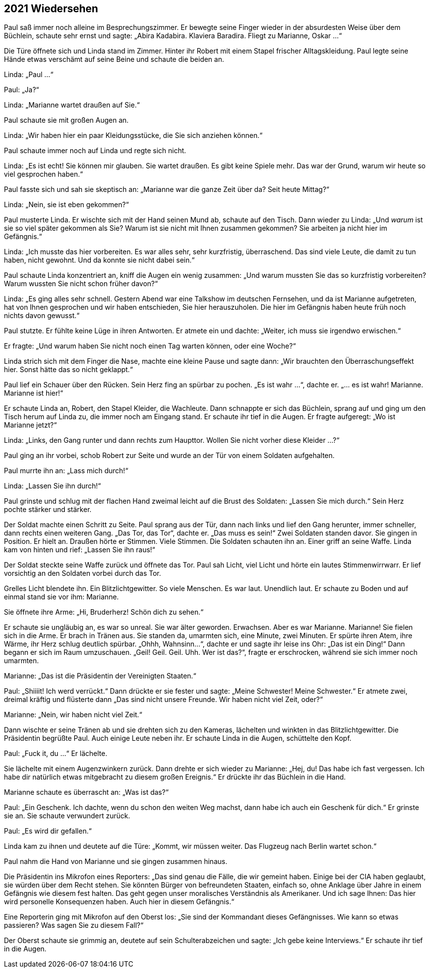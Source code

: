 == [big-number]#2021# Wiedersehen

[text-caps]#Paul saß immer noch# alleine im Besprechungszimmer. Er bewegte seine Finger wieder in der absurdesten Weise über dem Büchlein, schaute sehr ernst und sagte: „Abira Kadabira.
Klaviera Baradira.
Fliegt zu Marianne, Oskar ...“

Die Türe öffnete sich und Linda stand im Zimmer.
Hinter ihr Robert mit einem Stapel frischer Alltagskleidung.
Paul legte seine Hände etwas verschämt auf seine Beine und schaute die beiden an.

Linda: „Paul ...“

Paul: „Ja?“

Linda: „Marianne wartet draußen auf Sie.“

Paul schaute sie mit großen Augen an.

Linda: „Wir haben hier ein paar Kleidungsstücke, die Sie sich anziehen können.“

Paul schaute immer noch auf Linda und regte sich nicht.

Linda: „Es ist echt!
Sie können mir glauben.
Sie wartet draußen.
Es gibt keine Spiele mehr.
Das war der Grund, warum wir heute so viel gesprochen haben.“

Paul fasste sich und sah sie skeptisch an: „Marianne war die ganze Zeit über da?
Seit heute Mittag?“

Linda: „Nein, sie ist eben gekommen?“

Paul musterte Linda.
Er wischte sich mit der Hand seinen Mund ab, schaute auf den Tisch.
Dann wieder zu Linda: „Und _warum_ ist sie so viel später gekommen als Sie?
Warum ist sie nicht mit Ihnen zusammen gekommen? Sie arbeiten ja nicht hier im Gefängnis.“

Linda: „Ich musste das hier vorbereiten.
Es war alles sehr, sehr kurzfristig, überraschend.
Das sind viele Leute, die damit zu tun haben, nicht gewohnt.
Und da konnte sie nicht dabei sein.“

Paul schaute Linda konzentriert an, kniff die Augen ein wenig zusammen: „Und warum mussten Sie das so kurzfristig vorbereiten?
Warum wussten Sie nicht schon früher davon?“

Linda: „Es ging alles sehr schnell.
Gestern Abend war eine Talkshow im deutschen Fernsehen, und da ist Marianne aufgetreten, hat von Ihnen gesprochen und wir haben entschieden, Sie hier herauszuholen.
Die hier im Gefängnis haben heute früh noch nichts davon gewusst.“

Paul stutzte.
Er fühlte keine Lüge in ihren Antworten.
Er atmete ein und dachte: „Weiter, ich muss sie irgendwo erwischen.“

Er fragte: „Und warum haben Sie nicht noch einen Tag warten können, oder eine Woche?“

Linda strich sich mit dem Finger die Nase, machte eine kleine Pause und sagte dann: „Wir brauchten den Überraschungseffekt hier.
Sonst hätte das so nicht geklappt.“

Paul lief ein Schauer über den Rücken.
Sein Herz fing an spürbar zu pochen.
„Es ist wahr ...“, dachte er.
„... es ist wahr!
Marianne.
Marianne ist hier!“

Er schaute Linda an, Robert, den Stapel Kleider, die Wachleute.
Dann schnappte er sich das Büchlein, sprang auf und ging um den Tisch herum auf Linda zu, die immer noch am Eingang stand.
Er schaute ihr tief in die Augen.
Er fragte aufgeregt: „Wo ist Marianne jetzt?“

Linda: „Links, den Gang runter und dann rechts zum Haupttor.
Wollen Sie nicht vorher diese Kleider …?“

Paul ging an ihr vorbei, schob Robert zur Seite und wurde an der Tür von einem Soldaten aufgehalten.

Paul murrte ihn an: „Lass mich durch!“

Linda: „Lassen Sie ihn durch!“

Paul grinste und schlug mit der flachen Hand zweimal leicht auf die Brust des Soldaten: „Lassen Sie mich durch.“ Sein Herz pochte stärker und stärker.

Der Soldat machte einen Schritt zu Seite.
Paul sprang aus der Tür, dann nach links und lief den Gang herunter, immer schneller, dann rechts einen weiteren Gang.
„Das Tor, das Tor“, dachte er.
„Das muss es sein!“ Zwei Soldaten standen davor.
Sie gingen in Position.
Er hielt an.
Draußen hörte er Stimmen.
Viele Stimmen.
Die Soldaten schauten ihn an.
Einer griff an seine Waffe.
Linda kam von hinten und rief: „Lassen Sie ihn raus!“

Der Soldat steckte seine Waffe zurück und öffnete das Tor.
Paul sah Licht, viel Licht und hörte ein lautes Stimmenwirrwarr.
Er lief vorsichtig an den Soldaten vorbei durch das Tor.

Grelles Licht blendete ihn.
Ein Blitzlichtgewitter.
So viele Menschen.
Es war laut.
Unendlich laut.
Er schaute zu Boden und auf einmal stand sie vor ihm: Marianne.

Sie öffnete ihre Arme: „Hi, Bruderherz!
Schön dich zu sehen.“

Er schaute sie ungläubig an, es war so unreal.
Sie war älter geworden.
Erwachsen.
Aber es war Marianne.
Marianne!
Sie fielen sich in die Arme.
Er brach in Tränen aus.
Sie standen da, umarmten sich, eine Minute, zwei Minuten.
Er spürte ihren Atem, ihre Wärme, ihr Herz schlug deutlich spürbar.
„Ohhh, Wahnsinn...“, dachte er und sagte ihr leise ins Ohr: „Das ist ein Ding!“ Dann begann er sich im Raum umzuschauen.
„Geil!
Geil.
Geil.
Uhh.
Wer ist das?“, fragte er erschrocken, während sie sich immer noch umarmten.


Marianne: „Das ist die Präsidentin der Vereinigten Staaten.“

Paul: „Shiiiit!
Ich werd verrückt.“ Dann drückte er sie fester und sagte: „Meine Schwester! Meine Schwester.“ Er atmete zwei, dreimal kräftig und flüsterte dann „Das sind nicht unsere Freunde.
Wir haben nicht viel Zeit, oder?“

Marianne: „Nein, wir haben nicht viel Zeit.“

Dann wischte er seine Tränen ab und sie drehten sich zu den Kameras, lächelten und winkten in das Blitzlichtgewitter.
Die Präsidentin begrüßte Paul. Auch einige Leute neben ihr. Er schaute Linda in die Augen, schüttelte den Kopf.

Paul: „Fuck it, du ...“ Er lächelte.

Sie lächelte mit einem Augenzwinkern zurück.
Dann drehte er sich wieder zu Marianne: „Hej, du! Das habe ich fast vergessen.
Ich habe dir natürlich etwas mitgebracht zu diesem großen Ereignis.“ Er drückte ihr das Büchlein in die Hand.

Marianne schaute es überrascht an: „Was ist das?“

Paul: „Ein Geschenk.
Ich dachte, wenn du schon den weiten Weg machst, dann habe ich auch ein Geschenk für dich.“ Er grinste sie an.
Sie schaute verwundert zurück.

Paul: „Es wird dir gefallen.“

Linda kam zu ihnen und deutete auf die Türe: „Kommt, wir müssen weiter.
Das Flugzeug nach Berlin wartet schon.“

Paul nahm die Hand von Marianne und sie gingen zusammen hinaus.

Die Präsidentin ins Mikrofon eines Reporters: „Das sind genau die Fälle, die wir gemeint haben.
Einige bei der CIA haben geglaubt, sie würden über dem Recht stehen.
Sie könnten Bürger von befreundeten Staaten, einfach so, ohne Anklage über Jahre in einem Gefängnis wie diesem fest halten.
Das geht gegen unser moralisches Verständnis als Amerikaner.
Und ich sage Ihnen: Das hier wird personelle Konsequenzen haben.
Auch hier in diesem Gefängnis.“

Eine Reporterin ging mit Mikrofon auf den Oberst los: „Sie sind der Kommandant dieses Gefängnisses.
Wie kann so etwas passieren?
Was sagen Sie zu diesem Fall?“

Der Oberst schaute sie grimmig an, deutete auf sein Schulterabzeichen und sagte: „Ich gebe keine Interviews.“ Er schaute ihr tief in die Augen.
